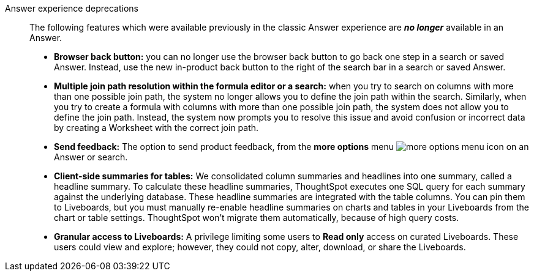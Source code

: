 Answer experience deprecations::
The following features which were available previously in the classic Answer experience are *_no longer_* available in an Answer.

* *Browser back button:* you can no longer use the browser back button to go back one step in a search or saved Answer. Instead, use the new in-product back button to the right of the search bar in a search or saved Answer.
* *Multiple join path resolution within the formula editor or a search:* when you try to search on columns with more than one possible join path, the system no longer allows you to define the join path within the search.
Similarly, when you try to create a formula with columns with more than one possible join path, the system does not allow you to define the join path.
Instead, the system now prompts you to resolve this issue and avoid confusion or incorrect data by creating a Worksheet with the correct join path.
* *Send feedback:* The option to send product feedback, from the *more options* menu image:icon-more-10px.png[more options menu icon] on an Answer or search.
* *Client-side summaries for tables:* We consolidated column summaries and headlines into one summary, called a headline summary. To calculate these headline summaries, ThoughtSpot executes one SQL query for each summary against the underlying database.
These headline summaries are integrated with the table columns.
You can pin them to Liveboards, but you must manually re-enable headline summaries on charts and tables in your Liveboards from the chart or table settings. ThoughtSpot won't migrate them automatically, because of high query costs.
* *Granular access to Liveboards:* A privilege limiting some users to *Read only* access on curated Liveboards. These users could view and explore; however, they could not copy, alter, download, or share the Liveboards.
